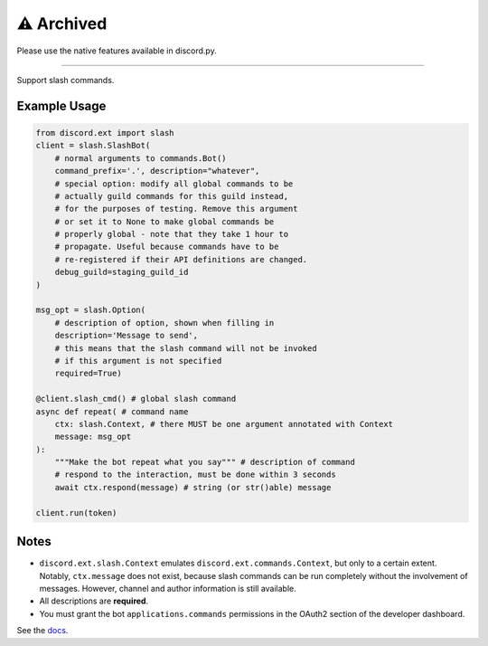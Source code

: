 ⚠️ Archived
============
Please use the native features available in discord.py.

----

Support slash commands.

Example Usage
~~~~~~~~~~~~~

.. code-block:: python

    from discord.ext import slash
    client = slash.SlashBot(
        # normal arguments to commands.Bot()
        command_prefix='.', description="whatever",
        # special option: modify all global commands to be
        # actually guild commands for this guild instead,
        # for the purposes of testing. Remove this argument
        # or set it to None to make global commands be
        # properly global - note that they take 1 hour to
        # propagate. Useful because commands have to be
        # re-registered if their API definitions are changed.
        debug_guild=staging_guild_id
    )

    msg_opt = slash.Option(
        # description of option, shown when filling in
        description='Message to send',
        # this means that the slash command will not be invoked
        # if this argument is not specified
        required=True)

    @client.slash_cmd() # global slash command
    async def repeat( # command name
        ctx: slash.Context, # there MUST be one argument annotated with Context
        message: msg_opt
    ):
        """Make the bot repeat what you say""" # description of command
        # respond to the interaction, must be done within 3 seconds
        await ctx.respond(message) # string (or str()able) message

    client.run(token)

Notes
~~~~~

* ``discord.ext.slash.Context`` emulates
  ``discord.ext.commands.Context``, but only to a certain extent.
  Notably, ``ctx.message`` does not exist, because slash commands can be run
  completely without the involvement of messages. However, channel and author
  information is still available.
* All descriptions are **required**.
* You must grant the bot ``applications.commands`` permissions in the OAuth2 section of the developer dashboard.

See the `docs <https://discord-ext-slash.rtfd.io>`_.
